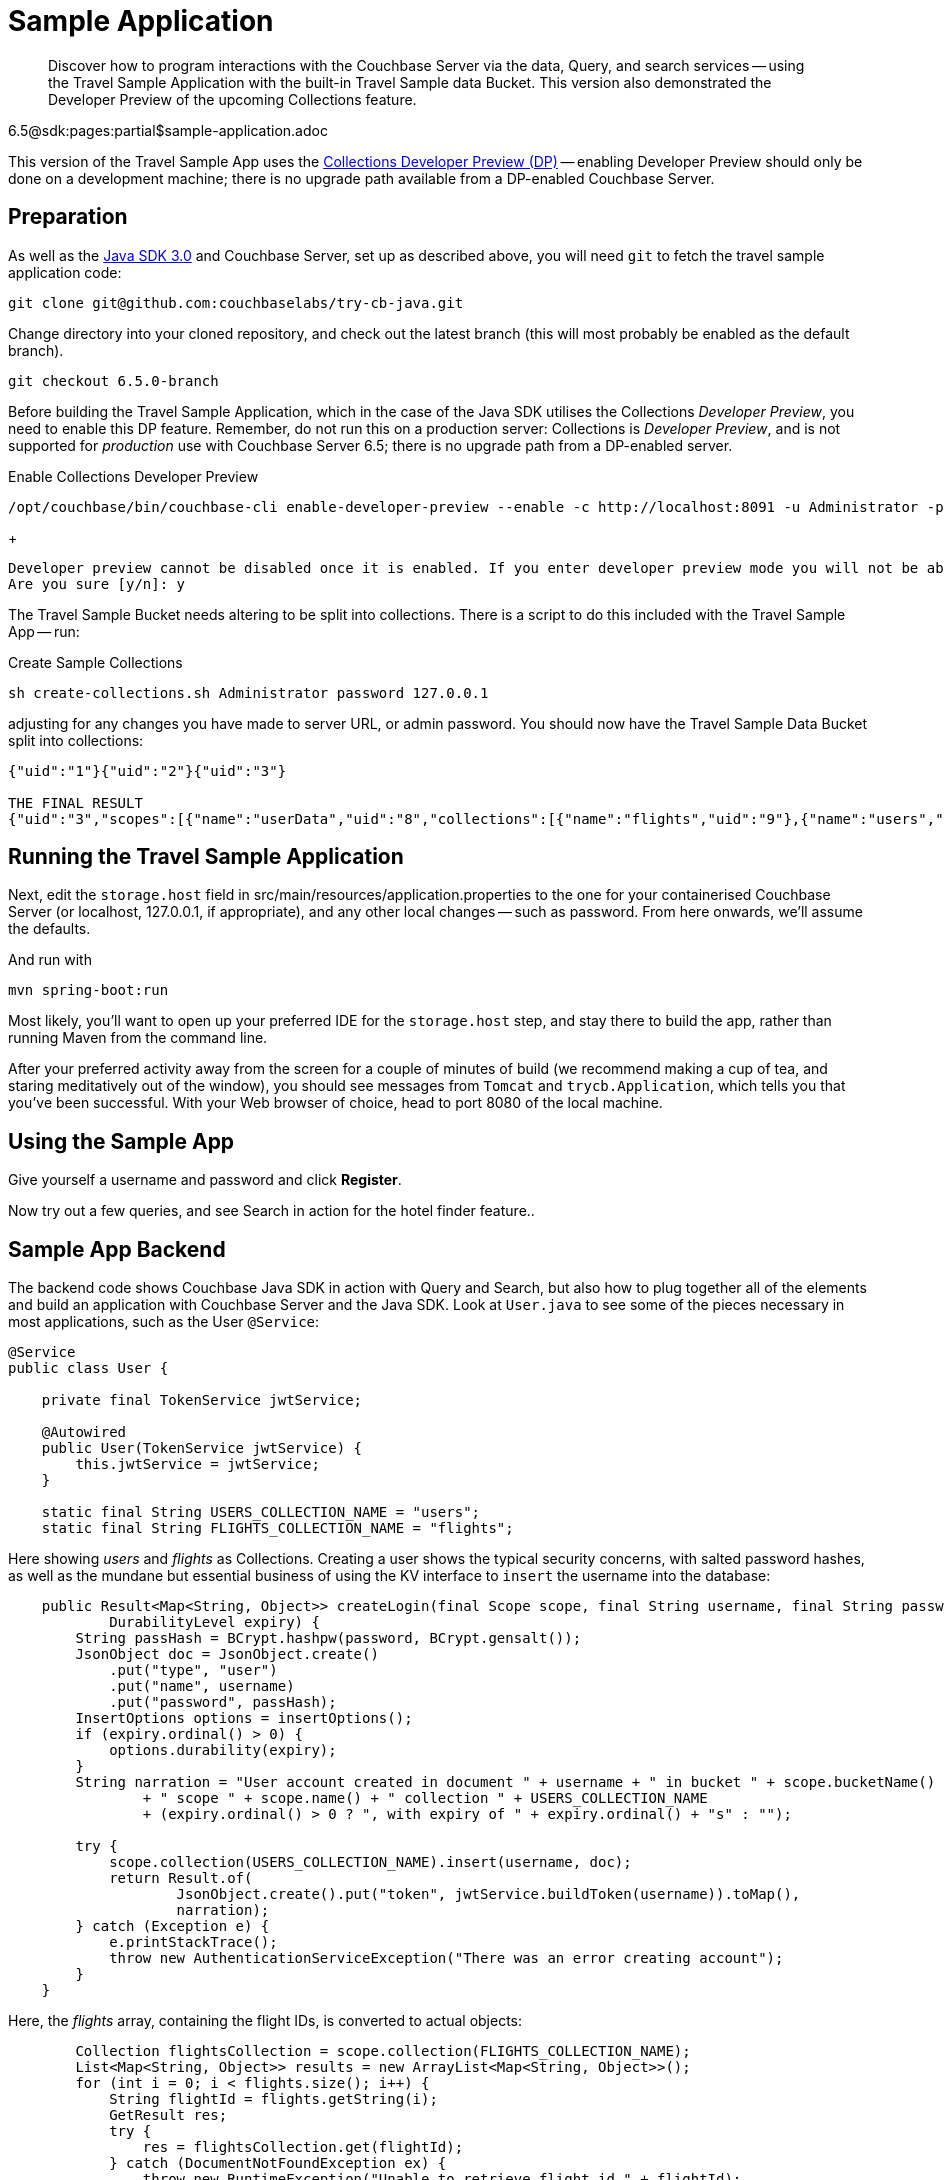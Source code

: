 = Sample Application
:nav-title: Travel Sample App
:content-type: tutorial
:page-topic-type: tutorial
:page-aliases: ROOT:sample-application,ROOT:tutorial4,ROOT:sample-app-backend

[abstract]
Discover how to program interactions with the Couchbase Server via the data, Query, and search services -- using the Travel Sample Application with the built-in Travel Sample data Bucket.
This version also demonstrated the Developer Preview of the upcoming Collections feature.

6.5@sdk:pages:partial$sample-application.adoc

This version of the Travel Sample App uses the xref:6.5@server:developer-preview:preview-mode.adoc[Collections Developer Preview (DP)] 
-- enabling Developer Preview should only be done on a development machine; 
there is no upgrade path available from a DP-enabled Couchbase Server.

== Preparation

As well as the xref:start-using-sdk.adoc[Java SDK 3.0] and Couchbase Server, 
set up as described above, you will need `git` to fetch the travel sample application code:

[source,bash]
----
git clone git@github.com:couchbaselabs/try-cb-java.git
----

Change directory into your cloned repository, and check out the latest branch (this will most probably be enabled as the default branch).

[source,bash]
----
git checkout 6.5.0-branch
----

Before building the Travel Sample Application, which in the case of the Java SDK utilises the Collections _Developer Preview_, you need to enable this DP feature.
Remember, do not run this on a production server: Collections is  _Developer Preview_, and is not supported for _production_ use with Couchbase Server 6.5; 
there is no upgrade path from a DP-enabled server.

[source,bash]
.Enable Collections Developer Preview
----
/opt/couchbase/bin/couchbase-cli enable-developer-preview --enable -c http://localhost:8091 -u Administrator -p password
----
+
[source,bash]
----
Developer preview cannot be disabled once it is enabled. If you enter developer preview mode you will not be able to upgrade. DO NOT USE IN PRODUCTION.
Are you sure [y/n]: y
----

The Travel Sample Bucket needs altering to be split into collections. 
There is a script to do this included with the Travel Sample App -- run:

[source,bash]
.Create Sample Collections
----
sh create-collections.sh Administrator password 127.0.0.1
----

adjusting for any changes you have made to server URL, or admin password.
You should now have the Travel Sample Data Bucket split into collections:

----
{"uid":"1"}{"uid":"2"}{"uid":"3"}

THE FINAL RESULT
{"uid":"3","scopes":[{"name":"userData","uid":"8","collections":[{"name":"flights","uid":"9"},{"name":"users","uid":"8"}]},{"name":"_default","uid":"0","collections":[{"name":"_default","uid":"0"}]}]}
----


== Running the Travel Sample Application

Next, edit the `storage.host` field in src/main/resources/application.properties to the one for your containerised Couchbase Server (or localhost, 127.0.0.1, if appropriate), and any other local changes -- such as password.
From here onwards, we'll assume the defaults.

And run with

[source,bash]
----
mvn spring-boot:run
----

Most likely, you'll want to open up your preferred IDE for the `storage.host` step, 
and stay there to build the app, rather than running Maven from the command line.

After your preferred activity away from the screen for a couple of minutes of build 
(we recommend making a cup of tea, and staring meditatively out of the window), 
you should see messages from `Tomcat` and `trycb.Application`, which tells you that you've been successful.
With your Web browser of choice, head to port 8080 of the local machine.


// *PIC -- screenshot



== Using the Sample App

Give yourself a username and password and click *Register*.

Now try out a few queries, and see Search in action for the hotel finder feature..


== Sample App Backend

The backend code shows Couchbase Java SDK in action with Query and Search, 
but also how to plug together all of the elements and build an application with Couchbase Server and the Java SDK.
Look at `User.java` to see some of the pieces necessary in most applications, such as the User `@Service`:

[source,java]
----
@Service
public class User {

    private final TokenService jwtService;

    @Autowired
    public User(TokenService jwtService) {
        this.jwtService = jwtService;
    }

    static final String USERS_COLLECTION_NAME = "users";
    static final String FLIGHTS_COLLECTION_NAME = "flights";
----

Here showing _users_ and _flights_ as Collections.
Creating a user shows the typical security concerns, with salted password hashes, as well as the mundane but essential business of using the KV interface to `insert` the username into the database:

[source,java]
----
    public Result<Map<String, Object>> createLogin(final Scope scope, final String username, final String password,
            DurabilityLevel expiry) {
        String passHash = BCrypt.hashpw(password, BCrypt.gensalt());
        JsonObject doc = JsonObject.create()
            .put("type", "user")
            .put("name", username)
            .put("password", passHash);
        InsertOptions options = insertOptions();
        if (expiry.ordinal() > 0) {
            options.durability(expiry);
        }
        String narration = "User account created in document " + username + " in bucket " + scope.bucketName()
                + " scope " + scope.name() + " collection " + USERS_COLLECTION_NAME
                + (expiry.ordinal() > 0 ? ", with expiry of " + expiry.ordinal() + "s" : "");

        try {
            scope.collection(USERS_COLLECTION_NAME).insert(username, doc);
            return Result.of(
                    JsonObject.create().put("token", jwtService.buildToken(username)).toMap(),
                    narration);
        } catch (Exception e) {
            e.printStackTrace();
            throw new AuthenticationServiceException("There was an error creating account");
        }
    }
----

Here, the _flights_ array, containing the flight IDs, is converted to actual objects:

[source,java]
----
        Collection flightsCollection = scope.collection(FLIGHTS_COLLECTION_NAME);
        List<Map<String, Object>> results = new ArrayList<Map<String, Object>>();
        for (int i = 0; i < flights.size(); i++) {
            String flightId = flights.getString(i);
            GetResult res;
            try {
                res = flightsCollection.get(flightId);
            } catch (DocumentNotFoundException ex) {
                throw new RuntimeException("Unable to retrieve flight id " + flightId);
            }
            Map<String, Object> flight = res.contentAsObject().toMap();
            results.add(flight);
        }
        return results;
    }

}
----




